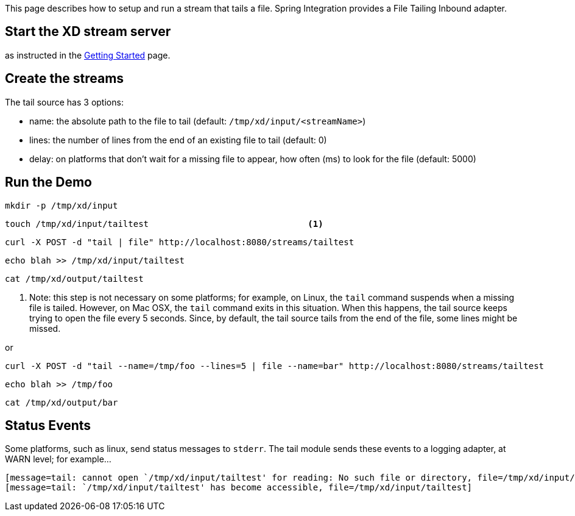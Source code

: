 This page describes how to setup and run a stream that tails a file. Spring Integration provides a File Tailing Inbound adapter.

== Start the XD stream server

as instructed in the link:wiki/Getting-Started[Getting Started] page.

== Create the streams

The tail source has 3 options:

- name: the absolute path to the file to tail (default: `/tmp/xd/input/<streamName>`)
- lines: the number of lines from the end of an existing file to tail (default: 0)
- delay: on platforms that don't wait for a missing file to appear, how often (ms) to look for the file (default: 5000)


== Run the Demo

     mkdir -p /tmp/xd/input

     touch /tmp/xd/input/tailtest                               <1>

     curl -X POST -d "tail | file" http://localhost:8080/streams/tailtest

     echo blah >> /tmp/xd/input/tailtest

     cat /tmp/xd/output/tailtest

<1> Note: this step is not necessary on some platforms; for example, on Linux, the `tail` command suspends when a missing file is tailed. However, on Mac OSX, the `tail` command exits in this situation. When this happens, the tail source keeps trying to open the file every 5 seconds. Since, by default, the tail source tails from the end of the file, some lines might be missed.

or

     curl -X POST -d "tail --name=/tmp/foo --lines=5 | file --name=bar" http://localhost:8080/streams/tailtest

     echo blah >> /tmp/foo

     cat /tmp/xd/output/bar


== Status Events

Some platforms, such as linux, send status messages to `stderr`. The tail module sends these events to a logging adapter, at WARN level; for example...

----
[message=tail: cannot open `/tmp/xd/input/tailtest' for reading: No such file or directory, file=/tmp/xd/input/tailtest]
[message=tail: `/tmp/xd/input/tailtest' has become accessible, file=/tmp/xd/input/tailtest]
----